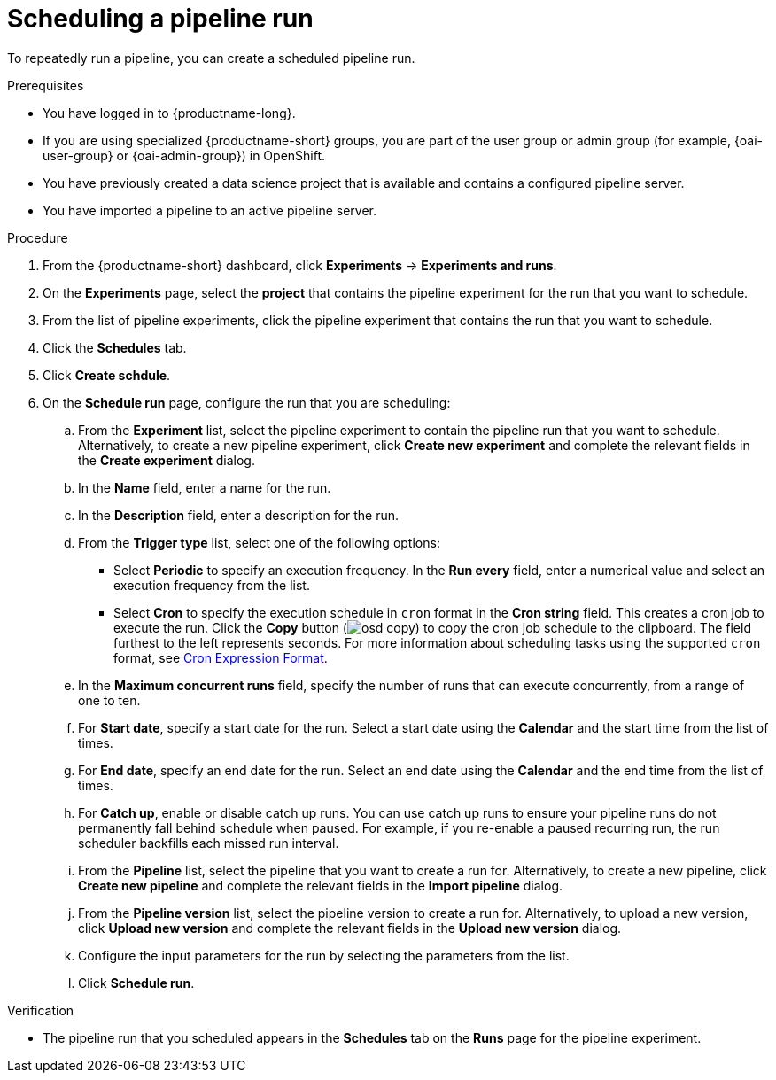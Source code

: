 :_module-type: PROCEDURE

[id="scheduling-a-pipeline-run_{context}"]
= Scheduling a pipeline run

[role='_abstract']
To repeatedly run a pipeline, you can create a scheduled pipeline run.

.Prerequisites
* You have logged in to {productname-long}.
ifndef::upstream[]
* If you are using specialized {productname-short} groups, you are part of the user group or admin group (for example, {oai-user-group} or {oai-admin-group}) in OpenShift.
endif::[]
ifdef::upstream[]
* If you are using specialized {productname-short} groups, you are part of the user group or admin group (for example, {odh-user-group} or {odh-admin-group}) in OpenShift.
endif::[]
* You have previously created a data science project that is available and contains a configured pipeline server.
* You have imported a pipeline to an active pipeline server.

.Procedure
. From the {productname-short} dashboard, click *Experiments* -> *Experiments and runs*.
. On the *Experiments* page, select the *project* that contains the pipeline experiment for the run that you want to schedule.
. From the list of pipeline experiments, click the pipeline experiment that contains the run that you want to schedule. 
. Click the *Schedules* tab.
. Click *Create schdule*. 
. On the *Schedule run* page, configure the run that you are scheduling:
.. From the *Experiment* list, select the pipeline experiment to contain the pipeline run that you want to schedule. Alternatively, to create a new pipeline experiment, click *Create new experiment* and complete the relevant fields in the *Create experiment* dialog.
.. In the *Name* field, enter a name for the run.
.. In the *Description* field, enter a description for the run.
.. From the *Trigger type* list, select one of the following options:
* Select *Periodic* to specify an execution frequency. In the *Run every* field, enter a numerical value and select an execution frequency from the list.
* Select *Cron* to specify the execution schedule in `cron` format in the *Cron string* field. This creates a cron job to execute the run. Click the *Copy* button (image:images/osd-copy.png[]) to copy the cron job schedule to the clipboard. The field furthest to the left represents seconds. For more information about scheduling tasks using the supported `cron` format, see link:https://pkg.go.dev/github.com/robfig/cron#hdr-CRON_Expression_Format[Cron Expression Format].
.. In the *Maximum concurrent runs* field, specify the number of runs that can execute concurrently, from a range of one to ten.  
.. For *Start date*, specify a start date for the run. Select a start date using the *Calendar* and the start time from the list of times.
.. For *End date*, specify an end date for the run. Select an end date using the *Calendar* and the end time from the list of times.
.. For *Catch up*, enable or disable catch up runs. You can use catch up runs to ensure your pipeline runs do not permanently fall behind schedule when paused. For example, if you re-enable a paused recurring run, the run scheduler backfills each missed run interval.
.. From the *Pipeline* list, select the pipeline that you want to create a run for. Alternatively, to create a new pipeline, click *Create new pipeline* and complete the relevant fields in the *Import pipeline* dialog.
.. From the *Pipeline version* list, select the pipeline version to create a run for. Alternatively, to upload a new version, click *Upload new version* and complete the relevant fields in the *Upload new version* dialog.
.. Configure the input parameters for the run by selecting the parameters from the list.
.. Click *Schedule run*.

.Verification
* The pipeline run that you scheduled appears in the *Schedules* tab on the *Runs* page for the pipeline experiment.

//[role='_additional-resources']
//.Additional resources

